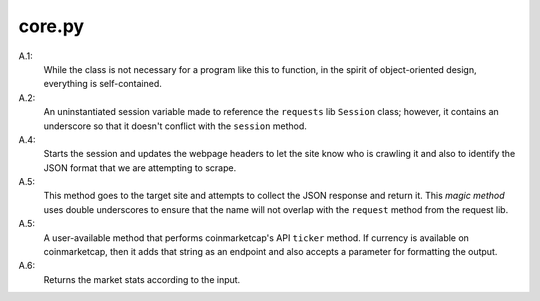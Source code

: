 =======
core.py
=======

A.1:
    While the class is not necessary for a program like this to function, in
    the spirit of object-oriented design, everything is self-contained.

A.2:
    An uninstantiated session variable made to reference the ``requests`` lib
    ``Session`` class; however, it contains an underscore so that it doesn't 
    conflict with the ``session`` method.

A.4:
    Starts the session and updates the webpage headers to let the site know 
    who is crawling it and also to identify the JSON format that we are 
    attempting to scrape.

A.5:
    This method goes to the target site and attempts to collect the JSON 
    response and return it. This *magic method* uses double underscores 
    to ensure that the name will not overlap with the ``request`` method 
    from the request lib.

A.5:
    A user-available method that performs coinmarketcap's API ``ticker`` 
    method. If currency is available on coinmarketcap, then it adds that 
    string as an endpoint and also accepts a parameter for formatting 
    the output.

A.6:
    Returns the market stats according to the input.

